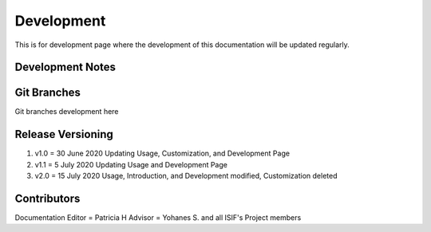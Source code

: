 Development
===========

This is for development page where the development of this documentation will be updated regularly.

Development Notes
^^^^^^^^^^^^^^^^^

Git Branches
^^^^^^^^^^^^

Git branches development here

Release Versioning
^^^^^^^^^^^^^^^^^^

1.	v1.0 = 30 June 2020
	Updating Usage, Customization, and Development Page
2.	v1.1 = 5 July 2020
	Updating Usage and Development Page
3. 	v2.0 = 15 July 2020
	Usage, Introduction, and Development modified, Customization deleted

Contributors
^^^^^^^^^^^^

Documentation Editor = Patricia H
Advisor = Yohanes S. and all ISIF's Project members
